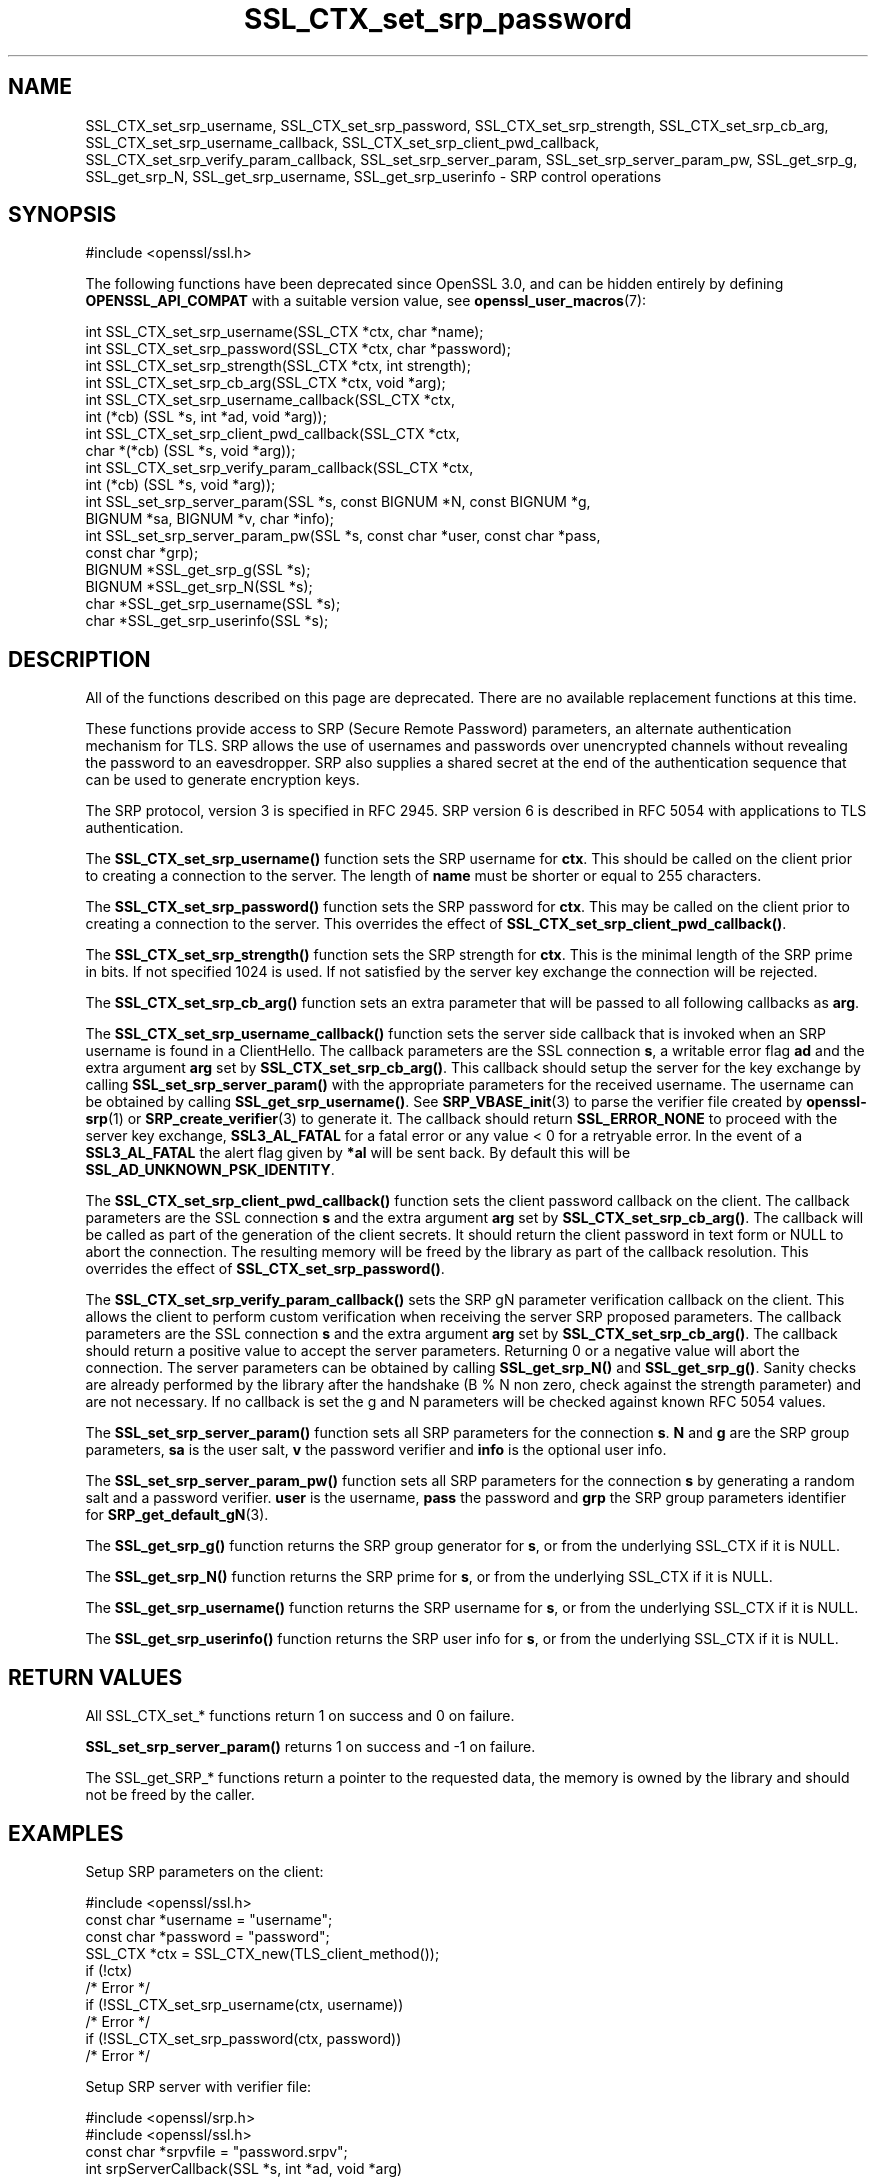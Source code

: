 .\"	$NetBSD: SSL_CTX_set_srp_password.3,v 1.1 2025/07/17 14:26:00 christos Exp $
.\"
.\" -*- mode: troff; coding: utf-8 -*-
.\" Automatically generated by Pod::Man v6.0.2 (Pod::Simple 3.45)
.\"
.\" Standard preamble:
.\" ========================================================================
.de Sp \" Vertical space (when we can't use .PP)
.if t .sp .5v
.if n .sp
..
.de Vb \" Begin verbatim text
.ft CW
.nf
.ne \\$1
..
.de Ve \" End verbatim text
.ft R
.fi
..
.\" \*(C` and \*(C' are quotes in nroff, nothing in troff, for use with C<>.
.ie n \{\
.    ds C` ""
.    ds C' ""
'br\}
.el\{\
.    ds C`
.    ds C'
'br\}
.\"
.\" Escape single quotes in literal strings from groff's Unicode transform.
.ie \n(.g .ds Aq \(aq
.el       .ds Aq '
.\"
.\" If the F register is >0, we'll generate index entries on stderr for
.\" titles (.TH), headers (.SH), subsections (.SS), items (.Ip), and index
.\" entries marked with X<> in POD.  Of course, you'll have to process the
.\" output yourself in some meaningful fashion.
.\"
.\" Avoid warning from groff about undefined register 'F'.
.de IX
..
.nr rF 0
.if \n(.g .if rF .nr rF 1
.if (\n(rF:(\n(.g==0)) \{\
.    if \nF \{\
.        de IX
.        tm Index:\\$1\t\\n%\t"\\$2"
..
.        if !\nF==2 \{\
.            nr % 0
.            nr F 2
.        \}
.    \}
.\}
.rr rF
.\"
.\" Required to disable full justification in groff 1.23.0.
.if n .ds AD l
.\" ========================================================================
.\"
.IX Title "SSL_CTX_set_srp_password 3"
.TH SSL_CTX_set_srp_password 3 2025-07-01 3.5.1 OpenSSL
.\" For nroff, turn off justification.  Always turn off hyphenation; it makes
.\" way too many mistakes in technical documents.
.if n .ad l
.nh
.SH NAME
SSL_CTX_set_srp_username,
SSL_CTX_set_srp_password,
SSL_CTX_set_srp_strength,
SSL_CTX_set_srp_cb_arg,
SSL_CTX_set_srp_username_callback,
SSL_CTX_set_srp_client_pwd_callback,
SSL_CTX_set_srp_verify_param_callback,
SSL_set_srp_server_param,
SSL_set_srp_server_param_pw,
SSL_get_srp_g,
SSL_get_srp_N,
SSL_get_srp_username,
SSL_get_srp_userinfo
\&\- SRP control operations
.SH SYNOPSIS
.IX Header "SYNOPSIS"
.Vb 1
\& #include <openssl/ssl.h>
.Ve
.PP
The following functions have been deprecated since OpenSSL 3.0, and can be
hidden entirely by defining \fBOPENSSL_API_COMPAT\fR with a suitable version value,
see \fBopenssl_user_macros\fR\|(7):
.PP
.Vb 10
\& int SSL_CTX_set_srp_username(SSL_CTX *ctx, char *name);
\& int SSL_CTX_set_srp_password(SSL_CTX *ctx, char *password);
\& int SSL_CTX_set_srp_strength(SSL_CTX *ctx, int strength);
\& int SSL_CTX_set_srp_cb_arg(SSL_CTX *ctx, void *arg);
\& int SSL_CTX_set_srp_username_callback(SSL_CTX *ctx,
\&                                       int (*cb) (SSL *s, int *ad, void *arg));
\& int SSL_CTX_set_srp_client_pwd_callback(SSL_CTX *ctx,
\&                                         char *(*cb) (SSL *s, void *arg));
\& int SSL_CTX_set_srp_verify_param_callback(SSL_CTX *ctx,
\&                                           int (*cb) (SSL *s, void *arg));
\&
\& int SSL_set_srp_server_param(SSL *s, const BIGNUM *N, const BIGNUM *g,
\&                              BIGNUM *sa, BIGNUM *v, char *info);
\& int SSL_set_srp_server_param_pw(SSL *s, const char *user, const char *pass,
\&                                 const char *grp);
\&
\& BIGNUM *SSL_get_srp_g(SSL *s);
\& BIGNUM *SSL_get_srp_N(SSL *s);
\&
\& char *SSL_get_srp_username(SSL *s);
\& char *SSL_get_srp_userinfo(SSL *s);
.Ve
.SH DESCRIPTION
.IX Header "DESCRIPTION"
All of the functions described on this page are deprecated. There are no
available replacement functions at this time.
.PP
These functions provide access to SRP (Secure Remote Password) parameters,
an alternate authentication mechanism for TLS. SRP allows the use of usernames
and passwords over unencrypted channels without revealing the password to an
eavesdropper. SRP also supplies a shared secret at the end of the authentication
sequence that can be used to generate encryption keys.
.PP
The SRP protocol, version 3 is specified in RFC 2945. SRP version 6 is described
in RFC 5054 with applications to TLS authentication.
.PP
The \fBSSL_CTX_set_srp_username()\fR function sets the SRP username for \fBctx\fR. This
should be called on the client prior to creating a connection to the server.
The length of \fBname\fR must be shorter or equal to 255 characters.
.PP
The \fBSSL_CTX_set_srp_password()\fR function sets the SRP password for \fBctx\fR. This
may be called on the client prior to creating a connection to the server.
This overrides the effect of \fBSSL_CTX_set_srp_client_pwd_callback()\fR.
.PP
The \fBSSL_CTX_set_srp_strength()\fR function sets the SRP strength for \fBctx\fR. This
is the minimal length of the SRP prime in bits. If not specified 1024 is used.
If not satisfied by the server key exchange the connection will be rejected.
.PP
The \fBSSL_CTX_set_srp_cb_arg()\fR function sets an extra parameter that will
be passed to all following callbacks as \fBarg\fR.
.PP
The \fBSSL_CTX_set_srp_username_callback()\fR function sets the server side callback
that is invoked when an SRP username is found in a ClientHello.
The callback parameters are the SSL connection \fBs\fR, a writable error flag \fBad\fR
and the extra argument \fBarg\fR set by \fBSSL_CTX_set_srp_cb_arg()\fR.
This callback should setup the server for the key exchange by calling
\&\fBSSL_set_srp_server_param()\fR with the appropriate parameters for the received
username. The username can be obtained by calling \fBSSL_get_srp_username()\fR.
See \fBSRP_VBASE_init\fR\|(3) to parse the verifier file created by \fBopenssl\-srp\fR\|(1) or
\&\fBSRP_create_verifier\fR\|(3) to generate it.
The callback should return \fBSSL_ERROR_NONE\fR to proceed with the server key exchange,
\&\fBSSL3_AL_FATAL\fR for a fatal error or any value < 0 for a retryable error.
In the event of a \fBSSL3_AL_FATAL\fR the alert flag given by \fB*al\fR will be sent
back. By default this will be \fBSSL_AD_UNKNOWN_PSK_IDENTITY\fR.
.PP
The \fBSSL_CTX_set_srp_client_pwd_callback()\fR function sets the client password
callback on the client.
The callback parameters are the SSL connection \fBs\fR and the extra argument \fBarg\fR
set by \fBSSL_CTX_set_srp_cb_arg()\fR.
The callback will be called as part of the generation of the client secrets.
It should return the client password in text form or NULL to abort the connection.
The resulting memory will be freed by the library as part of the callback resolution.
This overrides the effect of \fBSSL_CTX_set_srp_password()\fR.
.PP
The \fBSSL_CTX_set_srp_verify_param_callback()\fR sets the SRP gN parameter verification
callback on the client. This allows the client to perform custom verification when
receiving the server SRP proposed parameters.
The callback parameters are the SSL connection \fBs\fR and the extra argument \fBarg\fR
set by \fBSSL_CTX_set_srp_cb_arg()\fR.
The callback should return a positive value to accept the server parameters.
Returning 0 or a negative value will abort the connection. The server parameters
can be obtained by calling \fBSSL_get_srp_N()\fR and \fBSSL_get_srp_g()\fR.
Sanity checks are already performed by the library after the handshake
(B % N non zero, check against the strength parameter) and are not necessary.
If no callback is set the g and N parameters will be checked against
known RFC 5054 values.
.PP
The \fBSSL_set_srp_server_param()\fR function sets all SRP parameters for
the connection \fBs\fR. \fBN\fR and \fBg\fR are the SRP group parameters, \fBsa\fR is the
user salt, \fBv\fR the password verifier and \fBinfo\fR is the optional user info.
.PP
The \fBSSL_set_srp_server_param_pw()\fR function sets all SRP parameters for the
connection \fBs\fR by generating a random salt and a password verifier.
\&\fBuser\fR is the username, \fBpass\fR the password and \fBgrp\fR the SRP group parameters
identifier for \fBSRP_get_default_gN\fR\|(3).
.PP
The \fBSSL_get_srp_g()\fR function returns the SRP group generator for \fBs\fR, or from
the underlying SSL_CTX if it is NULL.
.PP
The \fBSSL_get_srp_N()\fR function returns the SRP prime for \fBs\fR, or from
the underlying SSL_CTX if it is NULL.
.PP
The \fBSSL_get_srp_username()\fR function returns the SRP username for \fBs\fR, or from
the underlying SSL_CTX if it is NULL.
.PP
The \fBSSL_get_srp_userinfo()\fR function returns the SRP user info for \fBs\fR, or from
the underlying SSL_CTX if it is NULL.
.SH "RETURN VALUES"
.IX Header "RETURN VALUES"
All SSL_CTX_set_* functions return 1 on success and 0 on failure.
.PP
\&\fBSSL_set_srp_server_param()\fR returns 1 on success and \-1 on failure.
.PP
The SSL_get_SRP_* functions return a pointer to the requested data, the memory
is owned by the library and should not be freed by the caller.
.SH EXAMPLES
.IX Header "EXAMPLES"
Setup SRP parameters on the client:
.PP
.Vb 1
\& #include <openssl/ssl.h>
\&
\& const char *username = "username";
\& const char *password = "password";
\&
\& SSL_CTX *ctx = SSL_CTX_new(TLS_client_method());
\& if (!ctx)
\&     /* Error */
\& if (!SSL_CTX_set_srp_username(ctx, username))
\&     /* Error */
\& if (!SSL_CTX_set_srp_password(ctx, password))
\&     /* Error */
.Ve
.PP
Setup SRP server with verifier file:
.PP
.Vb 2
\& #include <openssl/srp.h>
\& #include <openssl/ssl.h>
\&
\& const char *srpvfile = "password.srpv";
\&
\& int srpServerCallback(SSL *s, int *ad, void *arg)
\& {
\&     SRP_VBASE *srpData = (SRP_VBASE*) arg;
\&     char *username = SSL_get_srp_username(s);
\&
\&     SRP_user_pwd *user_pwd = SRP_VBASE_get1_by_user(srpData, username);
\&     if (!user_pwd)
\&         /* Error */
\&         return SSL3_AL_FATAL;
\&
\&     if (SSL_set_srp_server_param(s, user_pwd\->N, user_pwd\->g,
\&         user_pwd\->s, user_pwd\->v, user_pwd\->info) < 0)
\&         /* Error */
\&
\&     SRP_user_pwd_free(user_pwd);
\&     return SSL_ERROR_NONE;
\& }
\&
\& SSL_CTX *ctx = SSL_CTX_new(TLS_server_method());
\& if (!ctx)
\&     /* Error */
\&
\& /*
\&  * seedKey should contain a NUL terminated sequence
\&  * of random non NUL bytes
\&  */
\& const char *seedKey;
\&
\& SRP_VBASE *srpData = SRP_VBASE_new(seedKey);
\& if (SRP_VBASE_init(srpData, (char*) srpvfile) != SRP_NO_ERROR)
\&    /* Error */
\&
\& SSL_CTX_set_srp_cb_arg(ctx, srpData);
\& SSL_CTX_set_srp_username_callback(ctx, srpServerCallback);
.Ve
.SH "SEE ALSO"
.IX Header "SEE ALSO"
\&\fBssl\fR\|(7),
\&\fBopenssl\-srp\fR\|(1),
\&\fBSRP_VBASE_new\fR\|(3),
\&\fBSRP_create_verifier\fR\|(3)
.SH HISTORY
.IX Header "HISTORY"
These functions were added in OpenSSL 1.0.1 and deprecated in OpenSSL 3.0.
.SH COPYRIGHT
.IX Header "COPYRIGHT"
Copyright 2018\-2021 The OpenSSL Project Authors. All Rights Reserved.
.PP
Licensed under the Apache License 2.0 (the "License").  You may not use
this file except in compliance with the License.  You can obtain a copy
in the file LICENSE in the source distribution or at
<https://www.openssl.org/source/license.html>.
